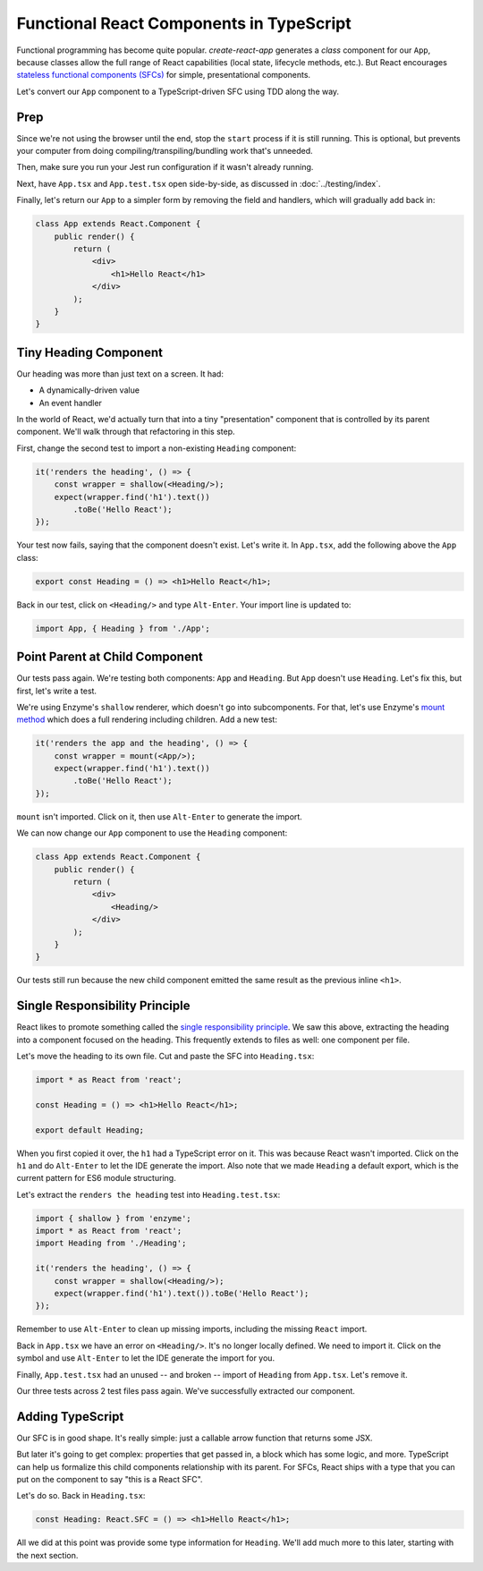 =========================================
Functional React Components in TypeScript
=========================================

Functional programming has become quite popular. *create-react-app* generates
a *class* component for our ``App``, because classes allow the full range of
React capabilities (local state, lifecycle methods, etc.). But React
encourages
`stateless functional components (SFCs) <https://reactjs.org/docs/components-and-props.html>`_
for simple, presentational components.

Let's convert our ``App`` component to a TypeScript-driven SFC using TDD
along the way.

Prep
====

Since we're not using the browser until the end, stop the ``start`` process
if it is still running. This is optional, but prevents your computer from
doing compiling/transpiling/bundling work that's unneeded.

Then, make sure you run your Jest run configuration if it wasn't already
running.

Next, have ``App.tsx`` and ``App.test.tsx`` open side-by-side, as discussed
in :doc:`../testing/index`.

Finally, let's return our ``App`` to a simpler form by removing the field
and handlers, which will gradually add back in:

.. code-block:: jsx

    class App extends React.Component {
        public render() {
            return (
                <div>
                    <h1>Hello React</h1>
                </div>
            );
        }
    }

Tiny Heading Component
======================

Our heading was more than just text on a screen. It had:

- A dynamically-driven value

- An event handler

In the world of React, we'd actually turn that into a tiny "presentation"
component that is controlled by its parent component. We'll walk through that
refactoring in this step.

First, change the second test to import a non-existing ``Heading``
component:

.. code-block:: typescript

    it('renders the heading', () => {
        const wrapper = shallow(<Heading/>);
        expect(wrapper.find('h1').text())
            .toBe('Hello React');
    });

Your test now fails, saying that the component doesn't exist. Let's write it.
In ``App.tsx``, add the following above the ``App`` class:

.. code-block:: jsx

    export const Heading = () => <h1>Hello React</h1>;

Back in our test, click on ``<Heading/>`` and type ``Alt-Enter``. Your import
line is updated to:

.. code-block:: typescript

    import App, { Heading } from './App';

Point Parent at Child Component
===============================

Our tests pass again. We're testing both components: ``App`` and ``Heading``.
But ``App`` doesn't use ``Heading``. Let's fix this, but first, let's write
a test.

We're using Enzyme's ``shallow`` renderer, which doesn't go into subcomponents.
For that, let's use Enzyme's
`mount method <http://airbnb.io/enzyme/docs/api/mount.html>`_ which does a
full rendering including children. Add a new test:

.. code-block:: typescript

    it('renders the app and the heading', () => {
        const wrapper = mount(<App/>);
        expect(wrapper.find('h1').text())
            .toBe('Hello React');
    });

``mount`` isn't imported. Click on it, then use ``Alt-Enter`` to generate the
import.

We can now change our ``App`` component to use the ``Heading`` component:

.. code-block:: jsx

    class App extends React.Component {
        public render() {
            return (
                <div>
                    <Heading/>
                </div>
            );
        }
    }

Our tests still run because the new child component emitted the same result
as the previous inline ``<h1>``.

Single Responsibility Principle
===============================

React likes to promote something called the
`single responsibility principle <https://reactjs.org/docs/thinking-in-react.html>`_.
We saw this above, extracting the heading into a component focused on the
heading. This frequently extends to files as well: one component per file.

Let's move the heading to its own file. Cut and paste the SFC into
``Heading.tsx``:

.. code-block:: jsx

    import * as React from 'react';

    const Heading = () => <h1>Hello React</h1>;

    export default Heading;

When you first copied it over, the ``h1`` had a TypeScript error on it. This
was because React wasn't imported. Click on the ``h1`` and do ``Alt-Enter``
to let the IDE generate the import. Also note that we made ``Heading`` a
default export, which is the current pattern for ES6 module structuring.

Let's extract the ``renders the heading`` test into ``Heading.test.tsx``:

.. code-block:: typescript

    import { shallow } from 'enzyme';
    import * as React from 'react';
    import Heading from './Heading';

    it('renders the heading', () => {
        const wrapper = shallow(<Heading/>);
        expect(wrapper.find('h1').text()).toBe('Hello React');
    });

Remember to use ``Alt-Enter`` to clean up missing imports, including the
missing ``React`` import.

Back in ``App.tsx`` we have an error on ``<Heading/>``. It's no longer
locally defined. We need to import it. Click on the symbol and use
``Alt-Enter`` to let the IDE generate the import for you.

Finally, ``App.test.tsx`` had an unused -- and broken -- import of
``Heading`` from ``App.tsx``. Let's remove it.

Our three tests across 2 test files pass again. We've successfully extracted
our component.

Adding TypeScript
=================

Our SFC is in good shape. It's really simple: just a callable arrow function
that returns some JSX.

But later it's going to get complex: properties that get passed in, a block
which has some logic, and more. TypeScript can help us formalize this
child components relationship with its parent. For SFCs, React ships with a
type that you can put on the component to say "this is a React SFC".

Let's do so. Back in ``Heading.tsx``:

.. code-block:: jsx

    const Heading: React.SFC = () => <h1>Hello React</h1>;

All we did at this point was provide some type information for ``Heading``.
We'll add much more to this later, starting with the next section.
